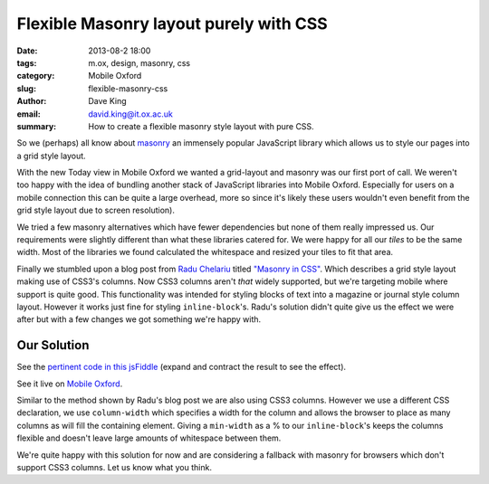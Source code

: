 Flexible Masonry layout purely with CSS
=======================================

:date: 2013-08-2 18:00
:tags: m.ox, design, masonry, css
:category: Mobile Oxford
:slug: flexible-masonry-css
:author: Dave King
:email: david.king@it.ox.ac.uk
:summary: How to create a flexible masonry style layout with pure CSS.

So we (perhaps) all know about `masonry <http://masonry.desandro.com/>`__ an
immensely popular JavaScript library which allows us to style our pages into
a grid style layout.

With the new Today view in Mobile Oxford we wanted a grid-layout and masonry
was our first port of call. We weren't too happy with the idea of bundling
another stack of JavaScript libraries into Mobile Oxford. Especially for users
on a mobile connection this can be quite a large overhead, more so since it's
likely these users wouldn't even benefit from the grid style layout due to
screen resolution).

We tried a few masonry alternatives which have fewer dependencies but none of
them really impressed us. Our requirements were slightly different than what
these libraries catered for. We were happy for all our *tiles* to be the same
width. Most of the libraries we found calculated the whitespace and resized
your tiles to fit that area.

Finally we stumbled upon a blog post from `Radu Chelariu
<https://twitter.com/sickdesigner/>`__ titled `"Masonry in CSS"
<http://sickdesigner.com/masonry-css-getting-awesome-with-css3/>`__. Which
describes a grid style layout making use of CSS3's columns. Now CSS3 columns
aren't *that* widely supported, but we're targeting mobile where support is
quite good. This functionality was intended for styling blocks of text into a
magazine or journal style column layout. However it works just fine for styling
``inline-block``'s. Radu's solution didn't quite give us the effect we were
after but with a few changes we got something we're happy with.

Our Solution
------------

See the `pertinent code in this jsFiddle <http://jsfiddle.net/J3UFY/6/>`__
(expand and contract the result to see the effect).

See it live on `Mobile Oxford <http://new.m.ox.ac.uk>`__.

Similar to the method shown by Radu's blog post we are also using CSS3 columns.
However we use a different CSS declaration, we use ``column-width`` which
specifies a width for the column and allows the browser to place as many
columns as will fill the containing element.  Giving a ``min-width`` as a % to
our ``inline-block``'s keeps the columns flexible and doesn't leave large
amounts of whitespace between them.

We're quite happy with this solution for now and are considering a fallback
with masonry for browsers which don't support CSS3 columns. Let us know what
you think.
